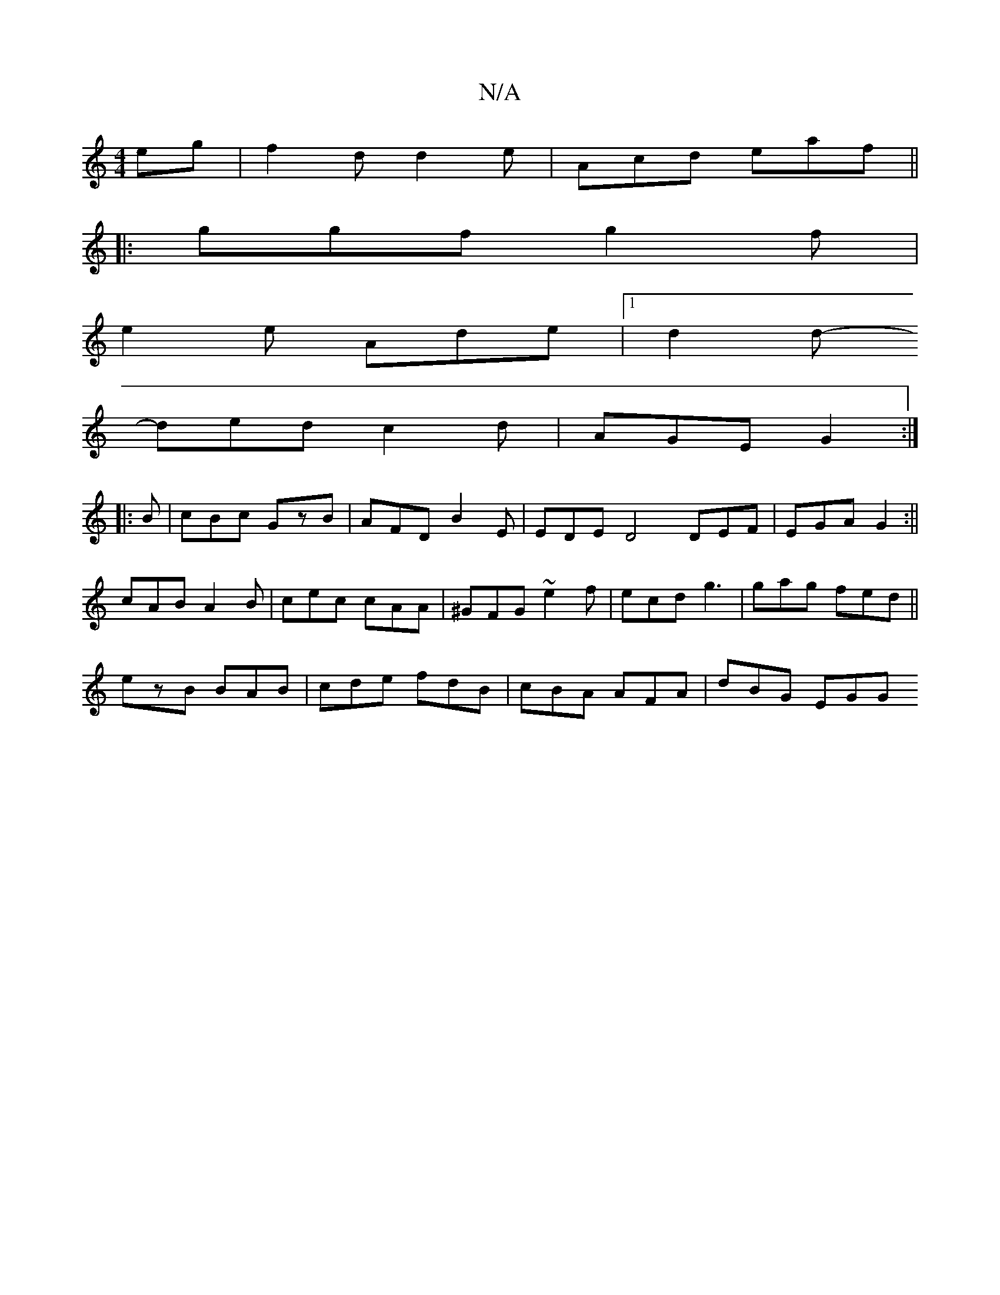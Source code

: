 X:1
T:N/A
M:4/4
R:N/A
K:Cmajor
eg| f2d d2e|Acd eaf||
|:ggf g2f|
e2 e Ade |1 d2d-
ded c2d | AGE G2:|
|:B | cBc GzB | AFD B2E | EDE D4 DEF |EGA G2:||
cAB A2 B | cec cAA | ^GFG ~e2f|ecd g3 | gag fed ||
ezB BAB|cde fdB|cBA AFA| dBG EGG